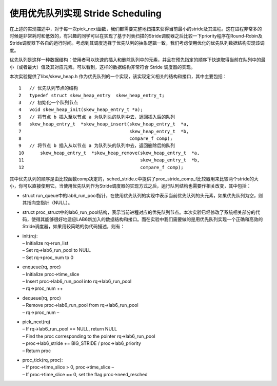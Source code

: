 使用优先队列实现 Stride Scheduling
==================================

在上述的实现描述中，对于每一次pick_next函数，我们都需要完整地扫描来获得当前最小的stride及其进程。这在进程非常多的时候是非常耗时和低效的，有兴趣的同学可以在实现了基于列表扫描的Stride调度器之后比较一下priority程序在Round-Robin及Stride调度器下各自的运行时间。考虑到其调度选择于优先队列的抽象逻辑一致，我们考虑使用优化的优先队列数据结构实现该调度。

优先队列是这样一种数据结构：使用者可以快速的插入和删除队列中的元素，并且在预先指定的顺序下快速取得当前在队列中的最小（或者最大）值及其对应元素。可以看到，这样的数据结构非常符合
Stride 调度器的实现。

本次实验提供了libs/skew_heap.h
作为优先队列的一个实现，该实现定义相关的结构和接口，其中主要包括：

::

   1   // 优先队列节点的结构
   2   typedef struct skew_heap_entry  skew_heap_entry_t;
   3   // 初始化一个队列节点
   4   void skew_heap_init(skew_heap_entry_t *a);
   5   // 将节点 b 插入至以节点 a 为队列头的队列中去，返回插入后的队列
   6   skew_heap_entry_t  *skew_heap_insert(skew_heap_entry_t  *a,
   7                                        skew_heap_entry_t  *b,
   8                                        compare_f comp);
   9   // 将节点 b 插入从以节点 a 为队列头的队列中去，返回删除后的队列
   10      skew_heap_entry_t  *skew_heap_remove(skew_heap_entry_t  *a,
   11                                           skew_heap_entry_t  *b,
   12                                           compare_f comp);

其中优先队列的顺序是由比较函数comp决定的，sched_stride.c中提供了proc_stride_comp_f比较器用来比较两个stride的大小，你可以直接使用它。当使用优先队列作为Stride调度器的实现方式之后，运行队列结构也需要作相关改变，其中包括：

-  struct
   run_queue中的lab6_run_pool指针，在使用优先队列的实现中表示当前优先队列的头元素，如果优先队列为空，则其指向空指针（NULL）。

-  struct
   proc_struct中的lab6_run_pool结构，表示当前进程对应的优先队列节点。本次实验已经修改了系统相关部分的代码，使得其能够很好地适应LAB6新加入的数据结构和接口。而在实验中我们需要做的是用优先队列实现一个正确和高效的Stride调度器，如果用较简略的伪代码描述，则有：

-  | init(rq):
   | – Initialize rq->run_list
   | – Set rq->lab6_run_pool to NULL
   | – Set rq->proc_num to 0

-  | enqueue(rq, proc)
   | – Initialize proc->time_slice
   | – Insert proc->lab6_run_pool into rq->lab6_run_pool
   | – rq->proc_num ++

-  | dequeue(rq, proc)
   | – Remove proc->lab6_run_pool from rq->lab6_run_pool
   | – rq->proc_num –

-  | pick_next(rq)
   | – If rq->lab6_run_pool == NULL, return NULL
   | – Find the proc corresponding to the pointer rq->lab6_run_pool
   | – proc->lab6_stride += BIG_STRIDE / proc->lab6_priority
   | – Return proc

-  | proc_tick(rq, proc):
   | – If proc->time_slice > 0, proc->time_slice –
   | – If proc->time_slice == 0, set the flag proc->need_resched
